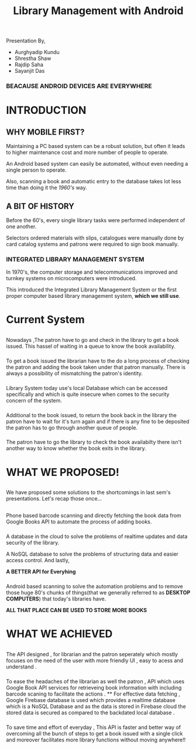 #+REVEAL_ROOT: https://cdnjs.cloudflare.com/ajax/libs/reveal.js/3.6.0
#+REVEAL_HLEVEL: 2
#+REVEAL_THEME: sky
#+REVEAL_TRANS: zoom
#+TITLE: Library Management with Android
#+OPTIONS: timestamp:nil 
#+OPTIONS: num:nil
#+OPTIONS: toc:nil

* TASKS                                                           :noexport:
** TODO Make atleast 20 slides [2/5]
   - [X] Include history
   - [X] Include current systems
   - [ ] Include what we have planned
   - [ ] Include what we have achieved
   - [ ] Conclusion

* 
  Presentation By,
  - Aurghyadip Kundu
  - Shrestha Shaw
  - Rajdip Saha
  - Sayanjit Das

*** *BEACAUSE ANDROID DEVICES ARE EVERYWHERE*
* INTRODUCTION
** WHY MOBILE FIRST?
   Maintaining a PC based system can be a robust solution, but often it leads to
   higher maintenance cost and more number of people to operate. 
   #+REVEAL:split 
   An Android based system can easily be automated, without even needing a single
   person to operate.
   #+REVEAL:split
   Also, scanning a book and automatic entry to the database takes lot less time
   than doing it the /1960's/ way.

** A BIT OF HISTORY
   Before the 60's, every single library tasks were performed independent of one
   another.
   #+REVEAL:split
   Selectors ordered materials with slips, catalogues were manually done by card
   catalog systems and patrons were required to sign book manually.
*** INTEGRATED LIBRARY MANAGEMENT SYSTEM
    In 1970's, the computer storage and telecommunications improved and turnkey
    systems on microcomputers were introduced.
    #+REVEAL:split
    This introduced the Integrated Library Management System or the first proper
    computer based library management system, *which we still use*.

* Current System
** 
   Nowadays ,The patron have to go and check in the library to get a book
   issued.  This hassel of waiting in a queue to know the book
   availability.

*** 
    To get a book issued the librarian have to the do a long process
    of checking the patron and adding the book taken under that patron
    manually. There is always a possibility of mismatching the patron's
    identity.

*** 
    Library System today use's local Database which can be accessed
    specifically and which is quite insecure when comes to the security
    concern of the system.

*** 
    Additional to the book issued, to return the book back in the
    library the patron have to wait for it's turn again and if there is
    any fine to be deposited the patron has to go through another queue of
    people.

*** 
    The patron have to go the library to check the book availabilty
    there isn't another way to know whether the book exits in the library.

* WHAT WE PROPOSED!
** 
   We have proposed some solutions to the shortcomings in last sem's
   presentations. Let's recap those once...

** 
   Phone based barcode scanning and directly fetching the book data from
   Google Books API to automate the process of adding books.

*** 
    A database in the cloud to solve the problems of realtime updates and
    data security of the library.
    #+REVEAL:split
    A NoSQL database to solve the problems of structuring data and easier
    access control. And lastly,
    #+REVEAL:split
    *A BETTER API for Everyhing*

*** 
    Android based scanning to solve the automation problems and to remove
    those huge 80's chunks of things(that we generally referred to as
    *DESKTOP COMPUTERS*) that today's libraries have.
    #+REVEAL:split
    *ALL THAT PLACE CAN BE USED TO STORE MORE BOOKS*

* WHAT WE ACHIEVED 
** 
   The API designed , for librarian and the patron seperately which mostly 
   focuses on the need of the user with more friendly UI , easy to acess
   and understand .
*** 
    To ease the headaches of the librarian as well the patron , API which uses
    Google Book API services  for retrieveing book information  with including barcode 
    scaning  to facilitate the actions . 
    **
    For effective data fetching , Google Firebase database is used which provides
    a realtime database  which is a NoSQL Database and as the data is stored in Firebase cloud the stored
    data is secured as compared to the backdated local database  .  
***  
    To save time and effort of everyday , This API is faster and better way 
    of overcoming all the bunch of steps to get a book issued with a single click 
    and moreover facilitates more library functions without moving anywhere!!
